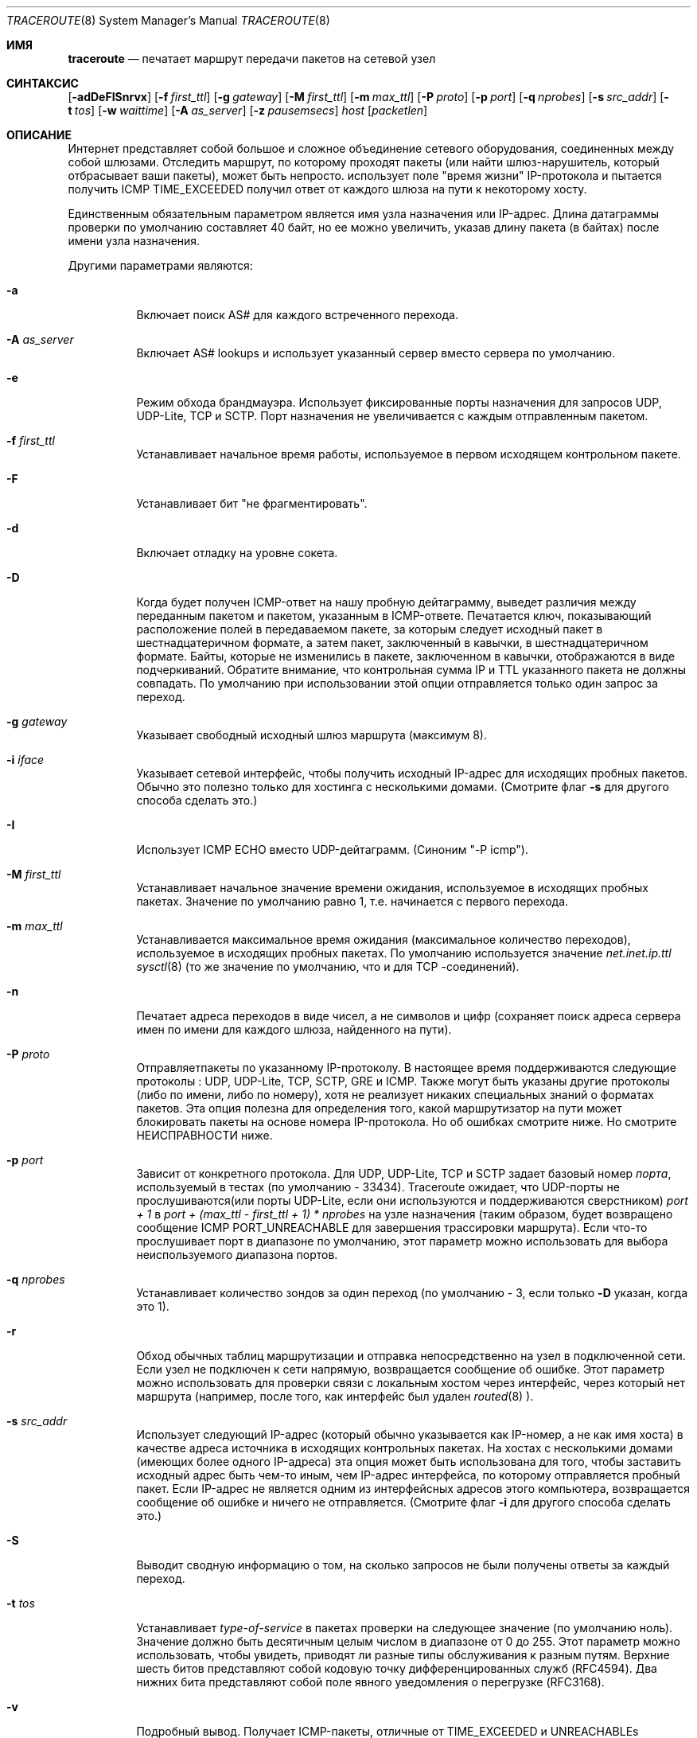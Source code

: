 .\" Copyright (c) 1989, 1995, 1996, 1997, 1999, 2000
.\"	The Regents of the University of California.  All rights reserved.
.\"
.\" Redistribution and use in source and binary forms are permitted
.\" provided that the above copyright notice and this paragraph are
.\" duplicated in all such forms and that any documentation,
.\" advertising materials, and other materials related to such
.\" distribution and use acknowledge that the software was developed
.\" by the University of California, Berkeley.  The name of the
.\" University may not be used to endorse or promote products derived
.\" from this software without specific prior written permission.
.\" THIS SOFTWARE IS PROVIDED ``AS IS'' AND WITHOUT ANY EXPRESS OR
.\" IMPLIED WARRANTIES, INCLUDING, WITHOUT LIMITATION, THE IMPLIED
.\" WARRANTIES OF MERCHANTIBILITY AND FITNESS FOR A PARTICULAR PURPOSE.
.\"
.\"	$Id: traceroute.8,v 1.19 2000/09/21 08:44:19 leres Exp $
.\"	$FreeBSD$
.\"
.Dd November 25, 2020
.Dt TRACEROUTE 8
.Os
.Sh ИМЯ
.Nm traceroute
.Nd "печатает маршрут передачи пакетов на сетевой узел"
.Sh СИНТАКСИС
.Nm
.Bk -words
.Op Fl adDeFISnrvx
.Op Fl f Ar first_ttl
.Op Fl g Ar gateway
.Op Fl M Ar first_ttl
.Op Fl m Ar max_ttl
.Op Fl P Ar proto
.Op Fl p Ar port
.Op Fl q Ar nprobes
.Op Fl s Ar src_addr
.Op Fl t Ar tos
.Op Fl w Ar waittime
.Op Fl A Ar as_server
.Op Fl z Ar pausemsecs
.Ar host
.Op Ar packetlen
.Ek
.Sh ОПИСАНИЕ
Интернет представляет собой большое и сложное объединение
сетевого оборудования, соединенных между собой шлюзами.
Отследить маршрут, по которому проходят пакеты (или найти
шлюз-нарушитель, который отбрасывает ваши пакеты), может быть непросто.
.Nm
использует поле "время жизни" IP-протокола и пытается получить
ICMP TIME_EXCEEDED получил ответ от каждого шлюза на пути к некоторому
хосту.
.Pp
Единственным обязательным параметром является имя узла назначения или IP-адрес.
Длина датаграммы проверки по умолчанию составляет 40 байт, но ее можно увеличить,
указав длину пакета (в байтах) после
имени узла назначения.
.Pp
Другими параметрами являются:
.Bl -tag -width Ds
.It Fl a
Включает поиск AS# для каждого встреченного перехода.
.It Fl A Ar as_server
Включает AS# lookups и использует указанный сервер вместо сервера по
умолчанию.
.It Fl e
Режим обхода брандмауэра.
Использует фиксированные порты назначения для запросов UDP, UDP-Lite, TCP и SCTP.
Порт назначения не увеличивается с каждым отправленным пакетом.
.It Fl f Ar first_ttl
Устанавливает начальное время работы, используемое в первом исходящем контрольном пакете.
.It Fl F
Устанавливает бит "не фрагментировать".
.It Fl d
Включает отладку на уровне сокета.
.It Fl D
Когда будет получен ICMP-ответ на нашу пробную дейтаграмму,
выведет различия между переданным пакетом и
пакетом, указанным в ICMP-ответе.
Печатается ключ, показывающий расположение полей в передаваемом пакете,
за которым следует исходный пакет в шестнадцатеричном формате, а
затем пакет, заключенный в кавычки, в шестнадцатеричном формате.
Байты, которые не изменились в пакете, заключенном в кавычки, отображаются в виде подчеркиваний.
Обратите внимание,
что контрольная сумма IP и TTL указанного пакета не должны совпадать.
По умолчанию при использовании этой опции отправляется только один запрос за переход.
.It Fl g Ar gateway
Указывает свободный исходный шлюз маршрута (максимум 8).
.It Fl i Ar iface
Указывает сетевой интерфейс, чтобы получить исходный IP-адрес для
исходящих пробных пакетов. Обычно это полезно только для хостинга с несколькими домами.
(Смотрите флаг
.Fl s
для другого способа сделать это.)
.It Fl I
Использует ICMP ECHO вместо UDP-дейтаграмм. (Синоним "-P icmp").
.It Fl M Ar first_ttl
Устанавливает начальное значение времени ожидания, используемое в исходящих пробных пакетах.
Значение по умолчанию равно 1, т.е. начинается с первого перехода.
.It Fl m Ar max_ttl
Устанавливается максимальное время ожидания (максимальное количество переходов), используемое в исходящих пробных
пакетах. По умолчанию используется значение
.Va net.inet.ip.ttl
.Xr sysctl 8
(то же значение по умолчанию, что и для TCP
-соединений).
.It Fl n
Печатает адреса переходов в виде чисел, а не символов и цифр
(сохраняет поиск адреса сервера имен по имени для каждого шлюза, найденного на
пути).
.It Fl P Ar proto
Отправляетпакеты по указанному IP-протоколу. В настоящее время поддерживаются следующие протоколы
: UDP, UDP-Lite, TCP, SCTP, GRE и ICMP. Также могут быть
указаны другие протоколы (либо по имени, либо по номеру), хотя
.Nm
не реализует никаких специальных знаний о форматах пакетов. Эта
опция полезна для определения того, какой маршрутизатор на пути может
блокировать пакеты на основе номера IP-протокола. Но об ошибках смотрите ниже. Но смотрите НЕИСПРАВНОСТИ ниже.
.It Fl p Ar port
Зависит от конкретного протокола. Для UDP, UDP-Lite, TCP и SCTP задает
базовый номер
.Ar порта ,
используемый в тестах (по умолчанию - 33434).
Traceroute ожидает, что UDP-порты не прослушиваются(или порты UDP-Lite,
если они используются
.Nm
и поддерживаются сверстником)
.Em port + 1
в
.Em port + (max_ttl - first_ttl + 1) * nprobes
на узле назначения (таким
образом, будет возвращено сообщение ICMP PORT_UNREACHABLE для завершения трассировки маршрута). Если что-то
прослушивает порт в диапазоне по умолчанию, этот параметр можно использовать
для выбора неиспользуемого диапазона портов.
.It Fl q Ar nprobes
Устанавливает количество зондов за один переход (по умолчанию - 3,
если только
.Fl D
указан,
когда это 1).
.It Fl r
Обход обычных таблиц маршрутизации и отправка непосредственно на узел в подключенной
сети.
Если узел не подключен к сети напрямую,
возвращается сообщение об ошибке.
Этот параметр можно использовать для проверки связи с локальным хостом через интерфейс,
через который нет маршрута (например, после того, как интерфейс был удален
.Xr routed 8 ).
.It Fl s Ar src_addr
Использует следующий IP-адрес (который обычно указывается как IP-номер, а не
как имя хоста) в качестве адреса источника в исходящих контрольных пакетах. На
хостах с несколькими домами (имеющих более одного IP-адреса)
эта опция может быть использована для того, чтобы
заставить исходный адрес быть чем-то иным, чем IP-адрес
интерфейса, по которому отправляется пробный пакет. Если IP-адрес
не является одним из интерфейсных адресов этого компьютера,
возвращается сообщение об ошибке и ничего не отправляется. (Смотрите флаг
.Fl i
для другого способа сделать это.)
.It Fl S
Выводит сводную информацию о том, на сколько запросов не были получены ответы за каждый переход.
.It Fl t Ar tos
Устанавливает
.Em type-of-service
в пакетах проверки на следующее значение (по умолчанию ноль). Значение должно быть
десятичным целым числом в диапазоне от 0 до 255. Этот параметр можно использовать, чтобы
увидеть, приводят ли разные типы обслуживания к разным путям. Верхние шесть
битов представляют собой кодовую точку дифференцированных служб (RFC4594). Два нижних
бита представляют собой поле явного уведомления о перегрузке (RFC3168).
.It Fl v
Подробный вывод. Получает ICMP-пакеты, отличные от
.Dv TIME_EXCEEDED
и
.Dv UNREACHABLE Ns s
отображаемые в списке.
.It Fl w Ar waittime
Устанавливает время (в секундах) ожидания ответа на запрос (по умолчанию 5
секунд).
.It Fl x
Переключает контрольные суммы ip. Обычно это не позволяет traceroute вычислять
контрольные суммы ip. В некоторых случаях операционная система может перезаписывать части
исходящего пакета, но не пересчитывать контрольную сумму (поэтому в некоторых случаях
по умолчанию контрольные суммы не вычисляются, а используются
.Fl x
приводиящие к их вычислению). Обратите внимание, что контрольные суммы обычно требуются
для последнего перехода при использовании ECHO ICMP зондов
.Pq Fl I .
Таким образом, они всегда вычисляются при использовании ICMP.
.It Fl z Ar pausemsecs
Устанавливает время (в миллисекундах) паузы между запросами (по умолчанию 0).
Некоторые системы, такие как Solaris, и маршрутизаторы, такие как Cisco, ограничивают скорость
передачи icmp-сообщений. Оптимальное значение для этого параметра - 500 (например, 1/2 секунды).
.El
.Pp
Эта программа попытается проследить маршрут IP-пакет будет следить, чтобы некоторые
интернет-узел запуска зонда UDP
пакеты с небольшой TTL (время жить), то прослушивание
Протокол ICMP "превышение времени" ответ от шлюза. Мы начинаем наши проверки
с ttl, равным единице, и увеличиваем его на единицу, пока не получим ICMP-сообщение "порт
недоступен" (что означает, что мы добрались до "хоста") или не достигнем максимального значения (которое
по умолчанию равно количеству переходов, указанному
.Va net.inet.ip.ttl
.Xr sysctl 8
и может быть изменен с помощью флага
.Fl m ).
Три зонда (изменяемые с помощью флага
.Fl q )
отправляются при каждой настройке ttl, и
печатается строка, показывающая ttl, адрес шлюза и
время прохождения каждого запроса в оба конца. Если ответы на запросы поступают от
разных шлюзов, будет напечатан адрес каждой отвечающей системы.
Если в течение 5-секундного интервала ожидания ответа не будет
(изменяемое вместе с флагом
.Fl w ),
для этого зонда напечатан символ "*".
.Pp
Мы не хотим, чтобы хост назначения обрабатывал пакеты проверки UDP, поэтому для порта назначения задано
маловероятное значение (если какой-либо узел назначения использует это
значение, его можно изменить с помощью флага
.Fl p ).
.Pp
Примером использования и выходных данных может быть:
.Bd -literal -offset 4n
% traceroute nis.nsf.net.
traceroute to nis.nsf.net (35.1.1.48), 64 hops max, 38 byte packet
 1  helios.ee.lbl.gov (128.3.112.1)  19 ms  19 ms  0 ms
 2  lilac-dmc.Berkeley.EDU (128.32.216.1)  39 ms  39 ms  19 ms
 3  lilac-dmc.Berkeley.EDU (128.32.216.1)  39 ms  39 ms  19 ms
 4  ccngw-ner-cc.Berkeley.EDU (128.32.136.23)  39 ms  40 ms  39 ms
 5  ccn-nerif22.Berkeley.EDU (128.32.168.22)  39 ms  39 ms  39 ms
 6  128.32.197.4 (128.32.197.4)  40 ms  59 ms  59 ms
 7  131.119.2.5 (131.119.2.5)  59 ms  59 ms  59 ms
 8  129.140.70.13 (129.140.70.13)  99 ms  99 ms  80 ms
 9  129.140.71.6 (129.140.71.6)  139 ms  239 ms  319 ms
10  129.140.81.7 (129.140.81.7)  220 ms  199 ms  199 ms
11  nic.merit.edu (35.1.1.48)  239 ms  239 ms  239 ms
.Ed
.Pp
Обратите внимание, что строки 2 и 3 совпадают. Это связано с ошибкой
ядра в системе 2-го перехода \- lilac-dmc.Berkeley.EDU\- который пересылает
пакеты с нулевым ttl (ошибка в распространяемой версии
4.3BSD). Обратите внимание, что вы должны угадать, какой путь
проходят пакеты через всю страну, поскольку сеть NSFNet (129.140)
не предоставляет преобразования адреса в имя для своих NSS.
.Pp
Более интересным примером является:
.Bd -literal -offset 4n
% traceroute allspice.lcs.mit.edu.
traceroute to allspice.lcs.mit.edu (18.26.0.115), 64 hops max
 1  helios.ee.lbl.gov (128.3.112.1)  0 ms  0 ms  0 ms
 2  lilac-dmc.Berkeley.EDU (128.32.216.1)  19 ms  19 ms  19 ms
 3  lilac-dmc.Berkeley.EDU (128.32.216.1)  39 ms  19 ms  19 ms
 4  ccngw-ner-cc.Berkeley.EDU (128.32.136.23)  19 ms  39 ms  39 ms
 5  ccn-nerif22.Berkeley.EDU (128.32.168.22)  20 ms  39 ms  39 ms
 6  128.32.197.4 (128.32.197.4)  59 ms  119 ms  39 ms
 7  131.119.2.5 (131.119.2.5)  59 ms  59 ms  39 ms
 8  129.140.70.13 (129.140.70.13)  80 ms  79 ms  99 ms
 9  129.140.71.6 (129.140.71.6)  139 ms  139 ms  159 ms
10  129.140.81.7 (129.140.81.7)  199 ms  180 ms  300 ms
11  129.140.72.17 (129.140.72.17)  300 ms  239 ms  239 ms
12  * * *
13  128.121.54.72 (128.121.54.72)  259 ms  499 ms  279 ms
14  * * *
15  * * *
16  * * *
17  * * *
18  ALLSPICE.LCS.MIT.EDU (18.26.0.115)  339 ms  279 ms  279 ms
.Ed
.Pp
Обратите внимание, что удаленные шлюзы 12, 14, 15, 16 и 17
либо не отправляют ICMP-сообщения о превышении времени, либо отправляют их
со слишком малым ttl, чтобы достичь нас. 14 \- 17 используют
код шлюза MIT C, который не отправляет сообщения о превышении времени. Одному богу
известно, что происходит с 12-м номером.
.Pp
Отключенный шлюз 12, описанный выше, может быть результатом ошибки в
сетевом коде 4.[23]BSD (и его производных): 4.x (x <= 3),
отправляет сообщение о недоступности, используя любой ttl, оставшийся в
исходной дейтаграмме. Поскольку для шлюзов оставшийся ttl равен
нулю, сообщение ICMP "превышено время" гарантированно не вернется
к нам. Поведение этой ошибки немного интереснее,
когда она появляется в целевой системе:
.Bd -literal -offset 4n
 1  helios.ee.lbl.gov (128.3.112.1)  0 ms  0 ms  0 ms
 2  lilac-dmc.Berkeley.EDU (128.32.216.1)  39 ms  19 ms  39 ms
 3  lilac-dmc.Berkeley.EDU (128.32.216.1)  19 ms  39 ms  19 ms
 4  ccngw-ner-cc.Berkeley.EDU (128.32.136.23)  39 ms  40 ms  19 ms
 5  ccn-nerif35.Berkeley.EDU (128.32.168.35)  39 ms  39 ms  39 ms
 6  csgw.Berkeley.EDU (128.32.133.254)  39 ms  59 ms  39 ms
 7  * * *
 8  * * *
 9  * * *
10  * * *
11  * * *
12  * * *
13  rip.Berkeley.EDU (128.32.131.22)  59 ms !  39 ms !  39 ms !
.Ed
.Pp
Обратите внимание, что существует 12 "шлюзов" (13 - это конечный
пункт назначения), и ровно половина из них "отсутствует".
Что на самом деле происходит, так это то, что rip (Sun-3 под управлением Sun OS3.5)
использует ttl из нашей поступающей дейтаграммы в качестве ttl в своем
ICMP-ответе. Таким образом, время ожидания ответа на обратном пути
истечет (без уведомления, отправленного кому-либо, поскольку ICMP-сообщения не отправляются для
ICMP), пока мы не проверим с помощью ttl, который, по крайней мере, вдвое
превышает длину пути. То есть rip на самом деле находится всего в 7 переходах. Ответ, который
возвращает значение ttl, равное 1, указывает на существование проблемы.
Traceroute выводит символ "!" после заданного времени, если значение ttl <= 1.
Поскольку поставщики поставляют много устаревших
.Pf ( Tn DEC Ns \'s
Ultrix, Sun 3.x) или
нестандартное
.Pq Tn HP-UX
программное обеспечение, ожидайте, что вы будете часто сталкиваться с этой проблемой,
и/или позаботьтесь о выборе целевого хоста для ваших
зондов.
.Pp
Другими возможными комментариями по истечении этого времени являются:
.Bl -hang -offset indent -width 12n
.It Sy !H
Хост недоступен.
.It Sy !N
Сеть недоступна.
.It Sy !P
Протокол недоступен.
.It Sy !S
Сбой исходного маршрута.
.It Sy !F\-<pmtu>
Необходима фрагментация.
Отображается значение обнаружения MTU пути RFC1191.
.It Sy !U
Конечная сеть неизвестна.
.It Sy !W
Конечный хост неизвестен.
.It Sy !I
Исходный хост изолирован.
.It Sy !A
Связь с целевой сетью запрещена в административном порядке.
.It Sy !Z
Связь с хостом назначения запрещена в административном порядке.
.It Sy !Q
Для этого ToS целевая сеть недоступна.
.It Sy !T
Для этого ToS конечный хост недоступен.
.It Sy !X
Общение запрещено в административном порядке.
.It Sy !V
Нарушение приоритета хоста.
.It Sy !C
Действует ограничение приоритета.
.It Sy !<num>
Недоступный код ICMP <num>.
.El
.Pp
Они определены в RFC1812 (который заменяет RFC1716).
Если почти все проверки приводят к каким-либо недостижимым результатам,
.Nm
сдастся и выйдет.
.Pp
Эта программа предназначена для тестирования, измерений
и управления сетью.
Ее следует использовать в первую очередь для ручной изоляции неисправностей.
Из-за возможной нагрузки на сеть использовать ее нецелесообразно
.Nm
во время обычных операций или из автоматизированных сценариев.
.Sh СМОТРИТЕ ТАКЖЕ
.Xr netstat 1 ,
.Xr ping 8 ,
.Xr traceroute6 8 .
.Sh АВТОРЫ
Реализован Ван Джейкобсоном по предложению Стива Диринга. Отлажен
тысячами разработчиков с особенно убедительными предложениями или исправлениями от
К. Филипа Вуда, Тима Сивера и Кена Адельмана.
.Sh ПРОБЛЕМЫ
При использовании протоколов, отличных от UDP, функциональность снижается.
В частности, часто кажется, что последний пакет потерян, потому
что, даже если он достигает узла назначения, нет способа узнать
об этом, поскольку обратно не отправляется ICMP-сообщение.
В случае с TCP,,
.Nm
следует прослушивать RST от хоста назначения (или промежуточного
маршрутизатора, который фильтрует пакеты), но это еще не реализовано.
.Pp
Функция AS number предоставляет информацию, которая иногда может быть
неточной из-за несоответствий между содержимым
сервера базы данных маршрутизации и текущим состоянием Интернета.
